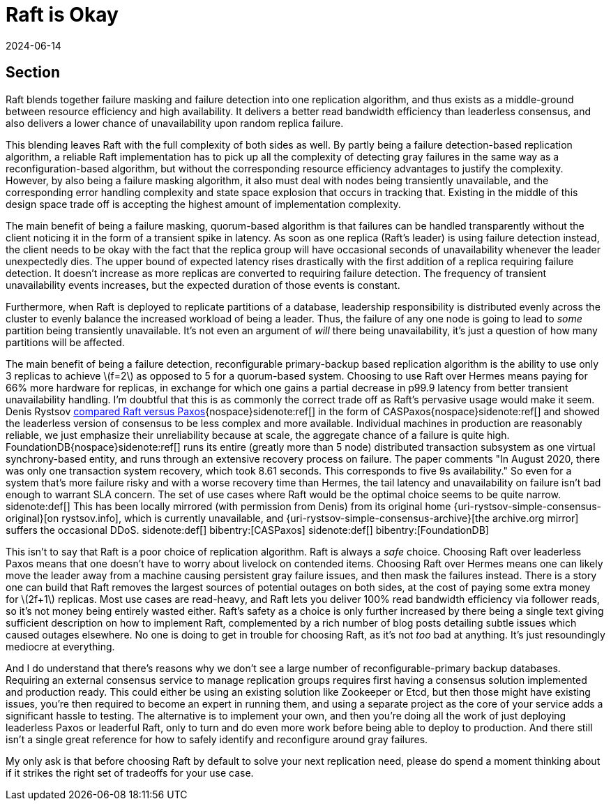 = Raft is Okay
:revdate: 2024-06-14
:page-hidden: true
:stem: latexmath
:page-features: stem
:toc: preamble
:bibtex-file: raft-is-okay.bib

[.display-none]
== Section

:uri-rystsov-simple-consensus: https://web.archive.org/web/20240121170711/http://rystsov.info/2017/02/15/simple-consensus.html

Raft blends together failure masking and failure detection into one replication algorithm, and thus exists as a middle-ground between resource efficiency and high availability.  It delivers a better read bandwidth efficiency than leaderless consensus, and also delivers a lower chance of unavailability upon random replica failure.

This blending leaves Raft with the full complexity of both sides as well. By partly being a failure detection-based replication algorithm, a reliable Raft implementation has to pick up all the complexity of detecting gray failures in the same way as a reconfiguration-based algorithm, but without the corresponding resource efficiency advantages to justify the complexity.  However, by also being a failure masking algorithm, it also must deal with nodes being transiently unavailable, and the corresponding error handling complexity and state space explosion that occurs in tracking that.  Existing in the middle of this design space trade off is accepting the highest amount of implementation complexity.

The main benefit of being a failure masking, quorum-based algorithm is that failures can be handled transparently without the client noticing it in the form of a transient spike in latency.  As soon as one replica (Raft's leader) is using failure detection instead, the client needs to be okay with the fact that the replica group will have occasional seconds of unavailability whenever the leader unexpectedly dies.  The upper bound of expected latency rises drastically with the first addition of a replica requiring failure detection.  It doesn't increase as more replicas are converted to requiring failure detection.  The frequency of transient unavailability events increases, but the expected duration of those events is constant.

Furthermore, when Raft is deployed to replicate partitions of a database, leadership responsibility is distributed evenly across the cluster to evenly balance the increased workload of being a leader.  Thus, the failure of any one node is going to lead to _some_ partition being transiently unavailable.  It's not even an argument of _will_ there being unavailability, it's just a question of how many partitions will be affected. 

The main benefit of being a failure detection, reconfigurable primary-backup based replication algorithm is the ability to use only 3 replicas to achieve stem:[f=2] as opposed to 5 for a quorum-based system. Choosing to use Raft over Hermes means paying for 66% more hardware for replicas, in exchange for which one gains a partial decrease in p99.9 latency from better transient unavailability handling.  I'm doubtful that this is as commonly the correct trade off as Raft's pervasive usage would make it seem.  Denis Rystsov {uri-rystsov-simple-consensus}[compared Raft versus Paxos]{nospace}sidenote:ref[] in the form of CASPaxos{nospace}sidenote:ref[] and showed the leaderless version of consensus to be less complex and more available.  Individual machines in production are reasonably reliable, we just emphasize their unreliability because at scale, the aggregate chance of a failure is quite high.  FoundationDB{nospace}sidenote:ref[] runs its entire (greatly more than 5 node) distributed transaction subsystem as one virtual synchrony-based entity, and runs through an extensive recovery process on failure. The paper comments "In August 2020, there was only one transaction system recovery, which took 8.61 seconds. This corresponds to five 9s availability."  So even for a system that's more failure risky and with a worse recovery time than Hermes, the tail latency and unavailability on failure isn't bad enough to warrant SLA concern.  The set of use cases where Raft would be the optimal choice seems to be quite narrow.
[.aside]#sidenote:def[] This has been locally mirrored (with permission from Denis) from its original home {uri-rystsov-simple-consensus-original}[on rystsov.info], which is currently unavailable, and {uri-rystsov-simple-consensus-archive}[the archive.org mirror] suffers the occasional DDoS.#
[.aside]#sidenote:def[] bibentry:[CASPaxos]#
[.aside]#sidenote:def[] bibentry:[FoundationDB]#

This isn't to say that Raft is a poor choice of replication algorithm.  Raft is always a _safe_ choice.  Choosing Raft over leaderless Paxos means that one doesn't have to worry about livelock on contended items.  Choosing Raft over Hermes means one can likely move the leader away from a machine causing persistent gray failure issues, and then mask the failures instead.  There is a story one can build that Raft removes the largest sources of potential outages on both sides, at the cost of paying some extra money for stem:[2f+1] replicas.  Most use cases are read-heavy, and Raft lets you deliver 100% read bandwidth efficiency via follower reads, so it's not money being entirely wasted either.  Raft's safety as a choice is only further increased by there being a single text giving sufficient description on how to implement Raft, complemented by a rich number of blog posts detailing subtle issues which caused outages elsewhere.  No one is doing to get in trouble for choosing Raft, as it's not _too_ bad at anything.  It's just resoundingly mediocre at everything.

And I do understand that there's reasons why we don't see a large number of reconfigurable-primary backup databases.  Requiring an external consensus service to manage replication groups requires first having a consensus solution implemented and production ready.  This could either be using an existing solution like Zookeeper or Etcd, but then those might have existing issues, you're then required to become an expert in running them, and using a separate project as the core of your service adds a significant hassle to testing.  The alternative is to implement your own, and then you're doing all the work of just deploying leaderless Paxos or leaderful Raft, only to turn and do even more work before being able to deploy to production.  And there still isn't a single great reference for how to safely identify and reconfigure around gray failures.

My only ask is that before choosing Raft by default to solve your next replication need, please do spend a moment thinking about if it strikes the right set of tradeoffs for your use case.